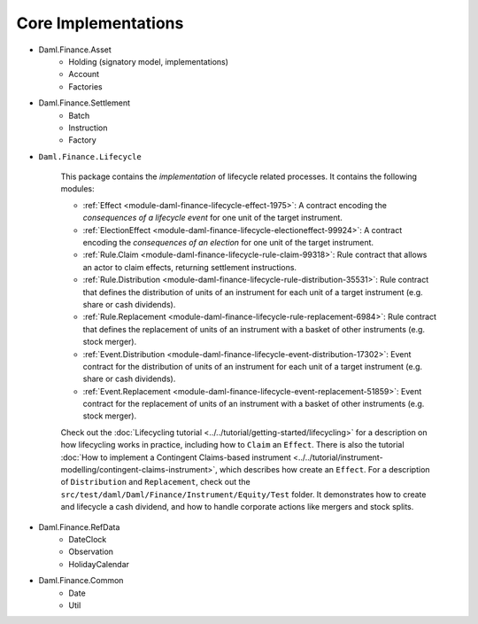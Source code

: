.. Copyright (c) 2022 Digital Asset (Switzerland) GmbH and/or its affiliates. All rights reserved.
.. SPDX-License-Identifier: Apache-2.0

Core Implementations
####################

- Daml.Finance.Asset
    - Holding (signatory model, implementations)
    - Account
    - Factories
- Daml.Finance.Settlement
    - Batch
    - Instruction
    - Factory
- ``Daml.Finance.Lifecycle``

    This package contains the *implementation* of lifecycle related processes. It contains the following modules:

    - :ref:`Effect <module-daml-finance-lifecycle-effect-1975>`: A contract encoding the *consequences of a lifecycle event* for one unit of the target instrument.
    - :ref:`ElectionEffect <module-daml-finance-lifecycle-electioneffect-99924>`: A contract encoding the *consequences of an election* for one unit of the target instrument.
    - :ref:`Rule.Claim <module-daml-finance-lifecycle-rule-claim-99318>`: Rule contract that allows an actor to claim effects, returning settlement instructions.
    - :ref:`Rule.Distribution <module-daml-finance-lifecycle-rule-distribution-35531>`: Rule contract that defines the distribution of units of an instrument for each unit of a target instrument (e.g. share or cash dividends).
    - :ref:`Rule.Replacement <module-daml-finance-lifecycle-rule-replacement-6984>`: Rule contract that defines the replacement of units of an instrument with a basket of other instruments (e.g. stock merger).
    - :ref:`Event.Distribution <module-daml-finance-lifecycle-event-distribution-17302>`: Event contract for the distribution of units of an instrument for each unit of a target instrument (e.g. share or cash dividends).
    - :ref:`Event.Replacement <module-daml-finance-lifecycle-event-replacement-51859>`: Event contract for the replacement of units of an instrument with a basket of other instruments (e.g. stock merger).

    Check out the :doc:`Lifecycling tutorial <../../tutorial/getting-started/lifecycling>` for a description on how lifecycling works in practice, including how to ``Claim`` an ``Effect``.
    There is also the tutorial :doc:`How to implement a Contingent Claims-based instrument <../../tutorial/instrument-modelling/contingent-claims-instrument>`, which describes how create an ``Effect``.
    For a description of ``Distribution`` and ``Replacement``, check out the ``src/test/daml/Daml/Finance/Instrument/Equity/Test`` folder. It demonstrates
    how to create and lifecycle a cash dividend, and how to handle corporate actions like mergers and stock splits.

- Daml.Finance.RefData
    - DateClock
    - Observation
    - HolidayCalendar
- Daml.Finance.Common
    - Date
    - Util

